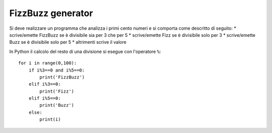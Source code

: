 FizzBuzz generator
==================

Si deve realizzare un programma che analizza i primi cento numeri e si comporta come descritto di seguito:
* scrive/emette FizzBuzz se è divisibile sia per 3 che per 5
* scrive/emette Fizz se è divisibile solo per 3
* scrive/emette Buzz se è divisibile solo per 5
* altrimenti scrive il valore

In Python il calcolo del resto di una divisione si esegue con l'operatore ``%``::

  for i in range(0,100):
      if i%3==0 and i%5==0:
          print('FizzBuzz')
      elif i%3==0:
          print('Fizz')
      elif i%5==0:
          print('Buzz')
      else:
          print(i)
